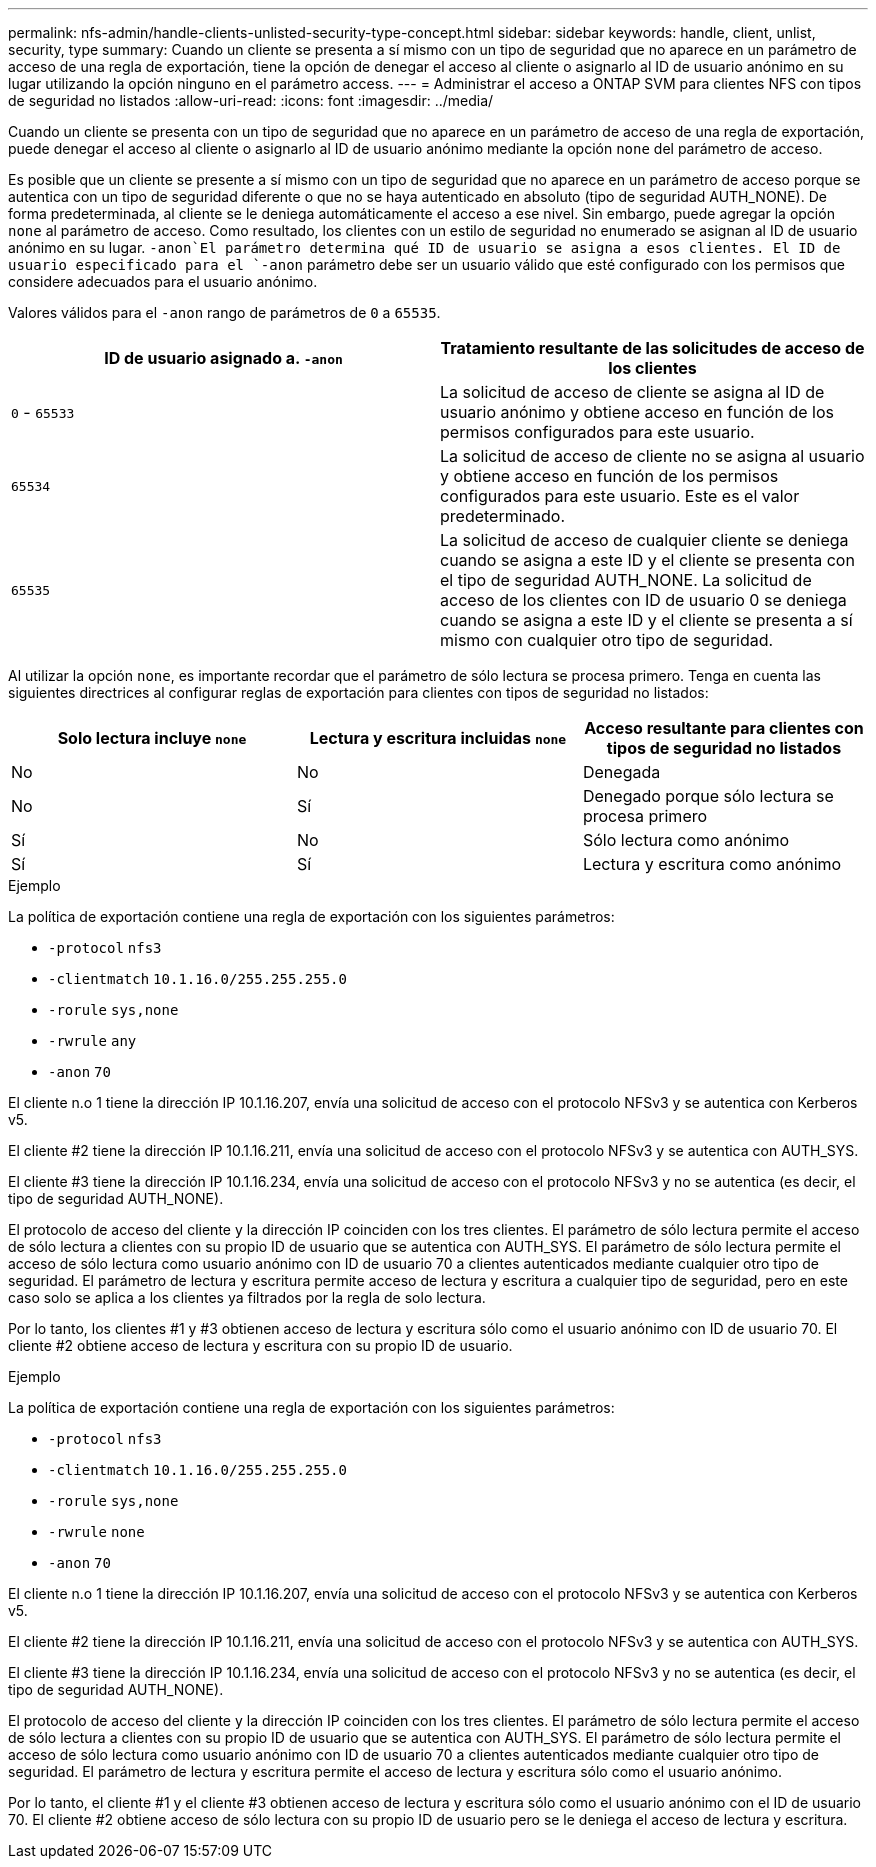 ---
permalink: nfs-admin/handle-clients-unlisted-security-type-concept.html 
sidebar: sidebar 
keywords: handle, client, unlist, security, type 
summary: Cuando un cliente se presenta a sí mismo con un tipo de seguridad que no aparece en un parámetro de acceso de una regla de exportación, tiene la opción de denegar el acceso al cliente o asignarlo al ID de usuario anónimo en su lugar utilizando la opción ninguno en el parámetro access. 
---
= Administrar el acceso a ONTAP SVM para clientes NFS con tipos de seguridad no listados
:allow-uri-read: 
:icons: font
:imagesdir: ../media/


[role="lead"]
Cuando un cliente se presenta con un tipo de seguridad que no aparece en un parámetro de acceso de una regla de exportación, puede denegar el acceso al cliente o asignarlo al ID de usuario anónimo mediante la opción `none` del parámetro de acceso.

Es posible que un cliente se presente a sí mismo con un tipo de seguridad que no aparece en un parámetro de acceso porque se autentica con un tipo de seguridad diferente o que no se haya autenticado en absoluto (tipo de seguridad AUTH_NONE). De forma predeterminada, al cliente se le deniega automáticamente el acceso a ese nivel. Sin embargo, puede agregar la opción `none` al parámetro de acceso. Como resultado, los clientes con un estilo de seguridad no enumerado se asignan al ID de usuario anónimo en su lugar.  `-anon`El parámetro determina qué ID de usuario se asigna a esos clientes. El ID de usuario especificado para el `-anon` parámetro debe ser un usuario válido que esté configurado con los permisos que considere adecuados para el usuario anónimo.

Valores válidos para el `-anon` rango de parámetros de `0` a `65535`.

[cols="2*"]
|===
| ID de usuario asignado a. `-anon` | Tratamiento resultante de las solicitudes de acceso de los clientes 


 a| 
`0` - `65533`
 a| 
La solicitud de acceso de cliente se asigna al ID de usuario anónimo y obtiene acceso en función de los permisos configurados para este usuario.



 a| 
`65534`
 a| 
La solicitud de acceso de cliente no se asigna al usuario y obtiene acceso en función de los permisos configurados para este usuario. Este es el valor predeterminado.



 a| 
`65535`
 a| 
La solicitud de acceso de cualquier cliente se deniega cuando se asigna a este ID y el cliente se presenta con el tipo de seguridad AUTH_NONE. La solicitud de acceso de los clientes con ID de usuario 0 se deniega cuando se asigna a este ID y el cliente se presenta a sí mismo con cualquier otro tipo de seguridad.

|===
Al utilizar la opción `none`, es importante recordar que el parámetro de sólo lectura se procesa primero. Tenga en cuenta las siguientes directrices al configurar reglas de exportación para clientes con tipos de seguridad no listados:

[cols="3*"]
|===
| Solo lectura incluye `none` | Lectura y escritura incluidas `none` | Acceso resultante para clientes con tipos de seguridad no listados 


 a| 
No
 a| 
No
 a| 
Denegada



 a| 
No
 a| 
Sí
 a| 
Denegado porque sólo lectura se procesa primero



 a| 
Sí
 a| 
No
 a| 
Sólo lectura como anónimo



 a| 
Sí
 a| 
Sí
 a| 
Lectura y escritura como anónimo

|===
.Ejemplo
La política de exportación contiene una regla de exportación con los siguientes parámetros:

* `-protocol` `nfs3`
* `-clientmatch` `10.1.16.0/255.255.255.0`
* `-rorule` `sys,none`
* `-rwrule` `any`
* `-anon` `70`


El cliente n.o 1 tiene la dirección IP 10.1.16.207, envía una solicitud de acceso con el protocolo NFSv3 y se autentica con Kerberos v5.

El cliente #2 tiene la dirección IP 10.1.16.211, envía una solicitud de acceso con el protocolo NFSv3 y se autentica con AUTH_SYS.

El cliente #3 tiene la dirección IP 10.1.16.234, envía una solicitud de acceso con el protocolo NFSv3 y no se autentica (es decir, el tipo de seguridad AUTH_NONE).

El protocolo de acceso del cliente y la dirección IP coinciden con los tres clientes. El parámetro de sólo lectura permite el acceso de sólo lectura a clientes con su propio ID de usuario que se autentica con AUTH_SYS. El parámetro de sólo lectura permite el acceso de sólo lectura como usuario anónimo con ID de usuario 70 a clientes autenticados mediante cualquier otro tipo de seguridad. El parámetro de lectura y escritura permite acceso de lectura y escritura a cualquier tipo de seguridad, pero en este caso solo se aplica a los clientes ya filtrados por la regla de solo lectura.

Por lo tanto, los clientes #1 y #3 obtienen acceso de lectura y escritura sólo como el usuario anónimo con ID de usuario 70. El cliente #2 obtiene acceso de lectura y escritura con su propio ID de usuario.

.Ejemplo
La política de exportación contiene una regla de exportación con los siguientes parámetros:

* `-protocol` `nfs3`
* `-clientmatch` `10.1.16.0/255.255.255.0`
* `-rorule` `sys,none`
* `-rwrule` `none`
* `-anon` `70`


El cliente n.o 1 tiene la dirección IP 10.1.16.207, envía una solicitud de acceso con el protocolo NFSv3 y se autentica con Kerberos v5.

El cliente #2 tiene la dirección IP 10.1.16.211, envía una solicitud de acceso con el protocolo NFSv3 y se autentica con AUTH_SYS.

El cliente #3 tiene la dirección IP 10.1.16.234, envía una solicitud de acceso con el protocolo NFSv3 y no se autentica (es decir, el tipo de seguridad AUTH_NONE).

El protocolo de acceso del cliente y la dirección IP coinciden con los tres clientes. El parámetro de sólo lectura permite el acceso de sólo lectura a clientes con su propio ID de usuario que se autentica con AUTH_SYS. El parámetro de sólo lectura permite el acceso de sólo lectura como usuario anónimo con ID de usuario 70 a clientes autenticados mediante cualquier otro tipo de seguridad. El parámetro de lectura y escritura permite el acceso de lectura y escritura sólo como el usuario anónimo.

Por lo tanto, el cliente #1 y el cliente #3 obtienen acceso de lectura y escritura sólo como el usuario anónimo con el ID de usuario 70. El cliente #2 obtiene acceso de sólo lectura con su propio ID de usuario pero se le deniega el acceso de lectura y escritura.

